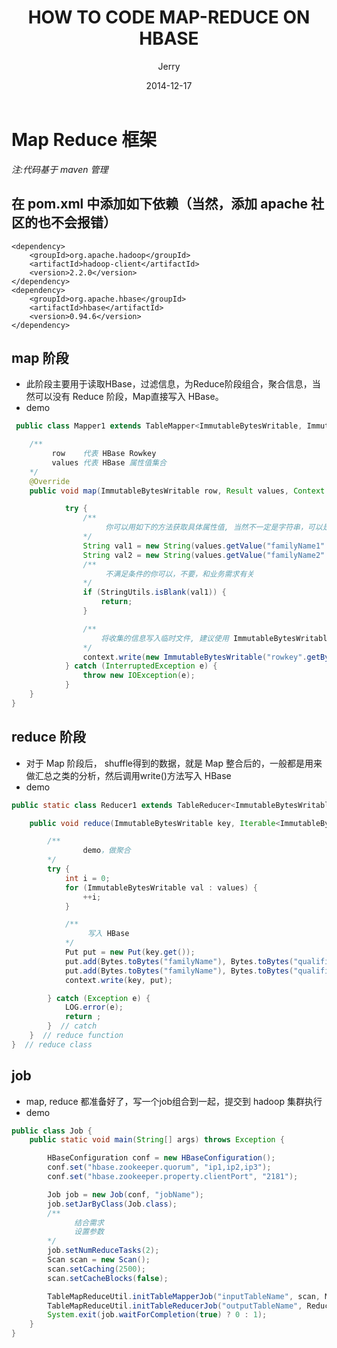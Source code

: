 #+TITLE: HOW TO CODE MAP-REDUCE ON HBASE
#+AUTHOR: Jerry
#+DATE: 2014-12-17
#+OPTIONS: creator:nil timestamp:nil

* Map Reduce 框架
 /注:代码基于 maven 管理/
**  在 pom.xml 中添加如下依赖（当然，添加 apache 社区的也不会报错）
#+BEGIN_SRC
        <dependency>
            <groupId>org.apache.hadoop</groupId>
            <artifactId>hadoop-client</artifactId>
            <version>2.2.0</version>
        </dependency>
        <dependency>
            <groupId>org.apache.hbase</groupId>
            <artifactId>hbase</artifactId>
            <version>0.94.6</version>
        </dependency>
#+END_SRC

** map 阶段
   + 此阶段主要用于读取HBase，过滤信息，为Reduce阶段组合，聚合信息，当然可以没有 Reduce 阶段，Map直接写入 HBase。
   + demo
#+BEGIN_SRC java
     public class Mapper1 extends TableMapper<ImmutableBytesWritable, ImmutableBytesWritable> {

        /**
             row    代表 HBase Rowkey
             values 代表 HBase 属性值集合
        */
        @Override
        public void map(ImmutableBytesWritable row, Result values, Context context) throws IOException {

                try {
                    /**
                         你可以用如下的方法获取具体属性值, 当然不一定是字符串，可以是其他任意类型，只要可以序列化就可以了。
                    */
                    String val1 = new String(values.getValue("familyName1".getBytes(), "qualifierName1".getBytes()));
                    String val2 = new String(values.getValue("familyName2".getBytes(), "qualifierName2".getBytes())));
                    /**
                         不满足条件的你可以，不要，和业务需求有关
                    */
                    if (StringUtils.isBlank(val1)) {
                        return;
                    }

                    /**
                        将收集的信息写入临时文件, 建议使用 ImmutableBytesWritable, 因为二进制的总是最快的
                    */
                    context.write(new ImmutableBytesWritable("rowkey".getBytes()), new ImmutableBytesWritable("value"));
                } catch (InterruptedException e) {
                    throw new IOException(e);
                }
        }
    }
#+END_SRC

** reduce 阶段
   + 对于 Map 阶段后， shuffle得到的数据，就是 Map 整合后的，一般都是用来做汇总之类的分析，然后调用write()方法写入 HBase
   + demo
#+BEGIN_SRC java
    public static class Reducer1 extends TableReducer<ImmutableBytesWritable, ImmutableBytesWritable, ImmutableBytesWritable> {

        public void reduce(ImmutableBytesWritable key, Iterable<ImmutableBytesWritable> values, Context context) throws IOException, InterruptedException {
            
            /**
                    demo，做聚合
            */
            try {
                int i = 0;
                for (ImmutableBytesWritable val : values) {
                    ++i;
                }
                
                /**
                     写入 HBase
                */
                Put put = new Put(key.get());
                put.add(Bytes.toBytes("familyName"), Bytes.toBytes("qualifierName1"), Bytes.toBytes("value1));
                put.add(Bytes.toBytes("familyName"), Bytes.toBytes("qualifierName2"), Bytes.toBytes("value2));
                context.write(key, put);

            } catch (Exception e) {
                LOG.error(e);
                return ;
            }  // catch
        }  // reduce function
    }  // reduce class
#+END_SRC

** job
   + map, reduce 都准备好了，写一个job组合到一起，提交到 hadoop 集群执行
   + demo
#+BEGIN_SRC java
public class Job {
    public static void main(String[] args) throws Exception {

        HBaseConfiguration conf = new HBaseConfiguration();
        conf.set("hbase.zookeeper.quorum", "ip1,ip2,ip3");
        conf.set("hbase.zookeeper.property.clientPort", "2181");

        Job job = new Job(conf, "jobName");
        job.setJarByClass(Job.class);
        /**
              结合需求
              设置参数
        */
        job.setNumReduceTasks(2);
        Scan scan = new Scan();
        scan.setCaching(2500);
        scan.setCacheBlocks(false);

        TableMapReduceUtil.initTableMapperJob("inputTableName", scan, Mapper1.class, ImmutableBytesWritable.class, ImmutableBytesWritable.class, job);
        TableMapReduceUtil.initTableReducerJob("outputTableName", Reducer1.class, job);
        System.exit(job.waitForCompletion(true) ? 0 : 1);
    }
}

#+END_SRC
